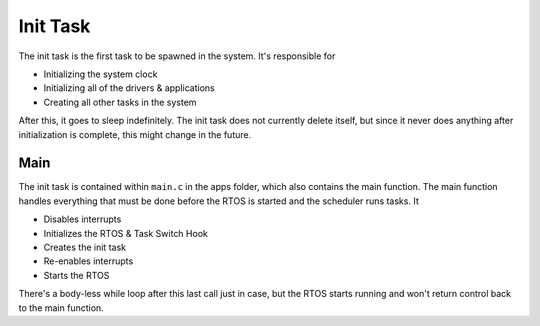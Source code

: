 *********
Init Task
*********

The init task is the first task to be spawned in the system. It's responsible for

*   Initializing the system clock
*   Initializing all of the drivers & applications
*   Creating all other tasks in the system

After this, it goes to sleep indefinitely. The init task does not currently delete itself, but since it never does anything after initialization is complete, this might change in the future.

Main
====

The init task is contained within ``main.c`` in the apps folder, which also contains the main function. The main function handles everything that must be done before the RTOS is started and the scheduler runs tasks. It

*   Disables interrupts
*   Initializes the RTOS & Task Switch Hook
*   Creates the init task
*   Re-enables interrupts
*   Starts the RTOS

There's a body-less while loop after this last call just in case, but the RTOS starts running and won't return control back to the main function.